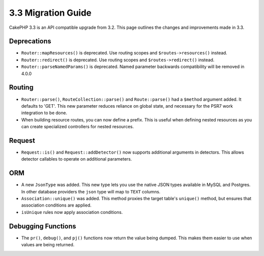 3.3 Migration Guide
###################

CakePHP 3.3 is an API compatible upgrade from 3.2. This page outlines the
changes and improvements made in 3.3.

Deprecations
============

* ``Router::mapResources()`` is deprecated. Use routing scopes and
  ``$routes->resources()`` instead.
* ``Router::redirect()`` is deprecated. Use routing scopes and
  ``$routes->redirect()`` instead.
* ``Router::parseNamedParams()`` is deprecated. Named parameter backwards
  compatibility will be removed in 4.0.0

Routing
=======

- ``Router::parse()``, ``RouteCollection::parse()`` and ``Route::parse()`` had
  a ``$method`` argument added. It defaults to 'GET'. This new parameter reduces
  reliance on global state, and necessary for the PSR7 work integration to be done.
- When building resource routes, you can now define a prefix. This is useful
  when defining nested resources as you can create specialized controllers for
  nested resources.

Request
=======

- ``Request::is()`` and ``Request::addDetector()`` now supports additional
  arguments in detectors. This allows detector callables to operate on
  additional parameters.

ORM
===

- A new ``JsonType`` was added. This new type lets you use the native JSON types
  available in MySQL and Postgres. In other database providers the ``json`` type
  will map to ``TEXT`` columns.
- ``Association::unique()`` was added. This method proxies the target table's
  ``unique()`` method, but ensures that association conditions are applied.
- ``isUnique`` rules now apply association conditions.

Debugging Functions
===================

- The ``pr()``, ``debug()``, and ``pj()`` functions now return the value being
  dumped. This makes them easier to use when values are being returned.
